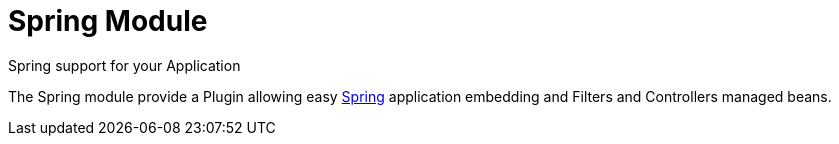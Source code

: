= Spring Module
Spring support for your Application
:jbake-type: module

The Spring module provide a Plugin allowing easy http://spring.io[Spring] application embedding and Filters and Controllers managed beans.
